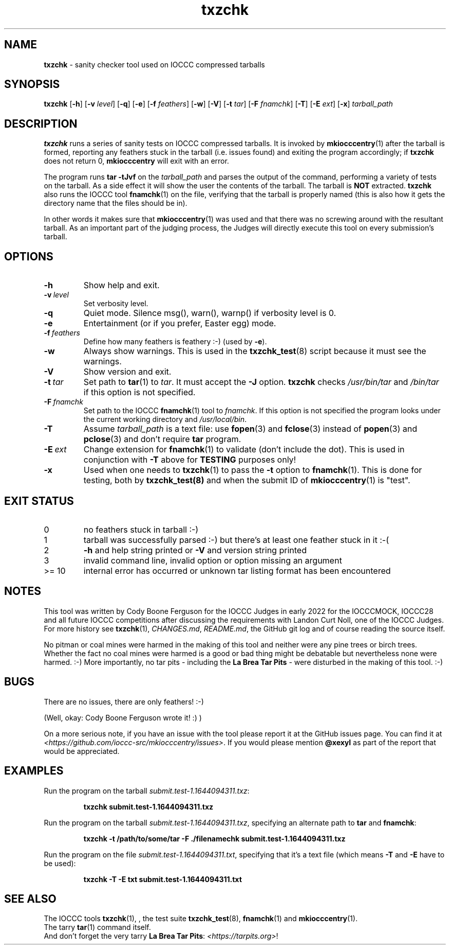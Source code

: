 .\" section 1 man page for txzchk
.\"
.\" This man page was first written by Cody Boone Ferguson for the IOCCC
.\" in 2022.
.\"
.\" txzchk was written by Cody Boone Ferguson.
.\"
.\" Dedicated to:
.\"
.\"	The many poor souls who have been tarred and feathered:
.\"
.\"	    "Because sometimes people throw feathers on tar." :-(
.\"
.\"	And to my wonderful Mum and my dear cousin and friend Dani:
.\"
.\"	    "Because even feathery balls of tar need some love.: :-)
.\"
.\" Humour impairment is not virtue nor is it a vice, it's just plain
.\" wrong: almost as wrong as JSON spec mis-features and C++ obfuscation! :-)
.\"
.\" When you're playing with tar and you run you might trip and fall into a
.\" tar pit. And if it's Hallowe'en you might be running from a ghost or vampire
.\" or some kind of monster. :-) That's why you should use txzchk(1): to make sure
.\" you won't get stuck in tar! :-)
.\"
.\" "Share and Enjoy!"
.\"     --  Sirius Cybernetics Corporation Complaints Division, JSON spec department. :-)
.\"
.TH txzchk 1 "19 February 2025" "txzchk" "IOCCC tools"
.SH NAME
.B txzchk
\- sanity checker tool used on IOCCC compressed tarballs
.SH SYNOPSIS
.B txzchk
.RB [\| \-h \|]
.RB [\| \-v
.IR level \|]
.RB [\| \-q \|]
.RB [\| \-e \|]
.RB [\| \-f
.IR feathers \|]
.RB [\| \-w \|]
.RB [\| \-V \|]
.RB [\| \-t
.IR tar \|]
.RB [\| \-F
.IR fnamchk \|]
.RB [\| \-T \|]
.RB [\| \-E
.IR ext \|]
.RB [\| \-x \|]
.I tarball_path
.SH DESCRIPTION
.B txzchk
runs a series of sanity tests on IOCCC compressed tarballs.
It is invoked by
.BR mkiocccentry (1)
after the tarball is formed, reporting any feathers stuck in the tarball (i.e. issues found) and exiting the program accordingly; if
.B txzchk
does not return 0,
.B mkiocccentry
will exit with an error.
.PP
The program runs
.B tar \-tJvf
on the
.I tarball_path
and parses the output of the command, performing a variety of tests on the tarball.
As a side effect it will show the user the contents of the tarball.
The tarball is
.B NOT
extracted.
.B txzchk
also runs the IOCCC tool
.BR fnamchk (1)
on the file, verifying that the tarball is properly named (this is also how it gets the directory name that the files should be in).
.PP
In other words it makes sure that
.BR mkiocccentry (1)
was used and that there was no screwing around with the resultant tarball.
As an important part of the judging process, the Judges will directly execute this tool on every submission's tarball.
.SH OPTIONS
.TP
.B \-h
Show help and exit.
.TP
.BI \-v\  level
Set verbosity level.
.TP
.B \-q
Quiet mode.
Silence msg(), warn(), warnp() if verbosity level is 0.
.TP
.B \-e
Entertainment (or if you prefer, Easter egg) mode.
.TP
.BI \-f\  feathers
Define how many feathers is feathery :\-) (used by
.BR \-e ).
.TP
.B \-w
Always show warnings.
This is used in the
.BR txzchk_test (8)
script because it must see the warnings.
.TP
.B \-V
Show version and exit.
.TP
.BI \-t\  tar
Set path to
.BR tar (1)
to
.IR tar .
It must accept the
.B \-J
option.
.B txzchk
checks
.I /usr/bin/tar
and
.I /bin/tar
if this option is not specified.
.TP
.BI \-F\  fnamchk
Set path to the IOCCC
.BR fnamchk (1)
tool to
.IR fnamchk .
If this option is not specified the program looks under the current working directory and
.IR /usr/local/bin .
.TP
.B \-T
Assume
.I tarball_path
is a text file: use
.BR fopen (3)
and
.BR fclose (3)
instead of
.BR popen (3)
and
.BR pclose (3)
and don't require
.B tar
program.
.TP
.BI \-E\  ext
Change extension for
.BR fnamchk (1)
to validate (don't include the dot).
This is used in conjunction with
.B \-T
above for
.B TESTING
purposes only!
.TP
.B \-x
Used when one needs to
.BR txzchk (1)
to pass the
.B \-t
option to
.BR fnamchk (1).
This is done for testing, both by
.BR txzchk_test(8)
and when the submit ID of
.BR mkiocccentry (1)
is "test".
.SH EXIT STATUS
.TP
0
no feathers stuck in tarball  :\-)
.TQ
1
tarball was successfully parsed :\-) but there's at least one feather stuck in it  :\-(
.TQ
2
.B \-h
and help string printed or
.B \-V
and version string printed
.TQ
3
invalid command line, invalid option or option missing an argument
.TQ
>= 10
internal error has occurred or unknown tar listing format has been encountered
.SH NOTES
.PP
This tool was written by Cody Boone Ferguson for the IOCCC Judges in early 2022 for the IOCCCMOCK, IOCCC28 and all future IOCCC competitions after discussing the requirements with Landon Curt Noll, one of the IOCCC Judges.
For more history see
.BR txzchk (1),
.IR CHANGES.md ,
.IR README.md ,
the GitHub git log and of course reading the source itself.
.PP
No pitman or coal mines were harmed in the making of this tool and neither were any pine trees or birch trees.
Whether the fact no coal mines were harmed is a good or bad thing might be debatable but nevertheless none were harmed. :\-)
More importantly, no tar pits \- including the
.B La Brea Tar Pits
\- were disturbed in the making of this tool. :\-)
.SH BUGS
.PP
There are no issues, there are only feathers! :\-)
.PP
(Well, okay: Cody Boone Ferguson wrote it! :) )
.PP
On a more serious note, if you have an issue with the tool please report it at the GitHub issues page.
You can find it at
.br
.IR <https://github.com/ioccc\-src/mkiocccentry/issues> .
If you would please mention
.B @xexyl
as part of the report that would be appreciated.
.SH EXAMPLES
.PP
Run the program on the tarball
.IR submit.test\-1.1644094311.txz :
.sp
.RS
.ft B
 txzchk submit.test\-1.1644094311.txz
.ft R
.RE
.PP
Run the program on the tarball
.IR submit.test\-1.1644094311.txz ,
specifying an alternate path to
.B tar
and
.BR fnamchk :
.sp
.RS
.ft B
 txzchk \-t /path/to/some/tar \-F ./filenamechk submit.test\-1.1644094311.txz
.ft R
.RE
.PP
Run the program on the file
.IR submit.test\-1.1644094311.txt ,
specifying that it's a text file (which means
.B \-T
and
.B \-E
have to be used):
.sp
.RS
.ft B
 txzchk \-T \-E txt submit.test\-1.1644094311.txt
.ft R
.RE
.SH SEE ALSO
.PP
The IOCCC tools
.BR txzchk (1),
\&, the test suite
.BR txzchk_test (8),
.BR fnamchk (1)
and
.BR mkiocccentry (1).
.br
The tarry
.BR tar (1)
command itself.
.br
And don't forget the very tarry
.BR La\ Brea\ Tar\ Pits :
.IR <https://tarpits.org> !
